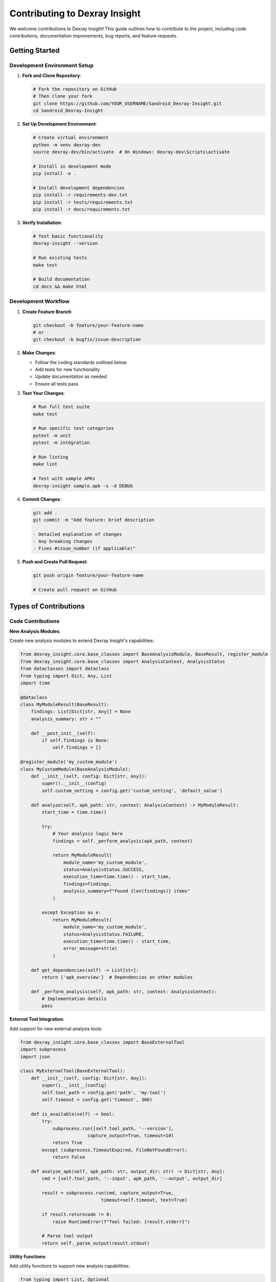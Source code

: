 Contributing to Dexray Insight
=============================

We welcome contributions to Dexray Insight! This guide outlines how to contribute to the project, including code contributions, documentation improvements, bug reports, and feature requests.

Getting Started
---------------

Development Environment Setup
~~~~~~~~~~~~~~~~~~~~~~~~~~~~

1. **Fork and Clone Repository**:

   .. code-block:: bash

      # Fork the repository on GitHub
      # Then clone your fork
      git clone https://github.com/YOUR_USERNAME/Sandroid_Dexray-Insight.git
      cd Sandroid_Dexray-Insight

2. **Set Up Development Environment**:

   .. code-block:: bash

      # Create virtual environment
      python -m venv dexray-dev
      source dexray-dev/bin/activate  # On Windows: dexray-dev\Scripts\activate
      
      # Install in development mode
      pip install -e .
      
      # Install development dependencies
      pip install -r requirements-dev.txt
      pip install -r tests/requirements.txt
      pip install -r docs/requirements.txt

3. **Verify Installation**:

   .. code-block:: bash

      # Test basic functionality
      dexray-insight --version
      
      # Run existing tests
      make test
      
      # Build documentation
      cd docs && make html

Development Workflow
~~~~~~~~~~~~~~~~~~~

1. **Create Feature Branch**:

   .. code-block:: bash

      git checkout -b feature/your-feature-name
      # or
      git checkout -b bugfix/issue-description

2. **Make Changes**:

   - Follow the coding standards outlined below
   - Add tests for new functionality
   - Update documentation as needed
   - Ensure all tests pass

3. **Test Your Changes**:

   .. code-block:: bash

      # Run full test suite
      make test
      
      # Run specific test categories
      pytest -m unit
      pytest -m integration
      
      # Run linting
      make lint
      
      # Test with sample APKs
      dexray-insight sample.apk -s -d DEBUG

4. **Commit Changes**:

   .. code-block:: bash

      git add .
      git commit -m "Add feature: brief description
      
      - Detailed explanation of changes
      - Any breaking changes
      - Fixes #issue_number (if applicable)"

5. **Push and Create Pull Request**:

   .. code-block:: bash

      git push origin feature/your-feature-name
      
      # Create pull request on GitHub

Types of Contributions
----------------------

Code Contributions
~~~~~~~~~~~~~~~~~

**New Analysis Modules**:

Create new analysis modules to extend Dexray Insight's capabilities:

.. code-block:: python

   from dexray_insight.core.base_classes import BaseAnalysisModule, BaseResult, register_module
   from dexray_insight.core.base_classes import AnalysisContext, AnalysisStatus
   from dataclasses import dataclass
   from typing import Dict, Any, List
   import time

   @dataclass
   class MyModuleResult(BaseResult):
       findings: List[Dict[str, Any]] = None
       analysis_summary: str = ""
       
       def __post_init__(self):
           if self.findings is None:
               self.findings = []

   @register_module('my_custom_module')
   class MyCustomModule(BaseAnalysisModule):
       def __init__(self, config: Dict[str, Any]):
           super().__init__(config)
           self.custom_setting = config.get('custom_setting', 'default_value')
       
       def analyze(self, apk_path: str, context: AnalysisContext) -> MyModuleResult:
           start_time = time.time()
           
           try:
               # Your analysis logic here
               findings = self._perform_analysis(apk_path, context)
               
               return MyModuleResult(
                   module_name='my_custom_module',
                   status=AnalysisStatus.SUCCESS,
                   execution_time=time.time() - start_time,
                   findings=findings,
                   analysis_summary=f"Found {len(findings)} items"
               )
               
           except Exception as e:
               return MyModuleResult(
                   module_name='my_custom_module',
                   status=AnalysisStatus.FAILURE,
                   execution_time=time.time() - start_time,
                   error_message=str(e)
               )
       
       def get_dependencies(self) -> List[str]:
           return ['apk_overview']  # Dependencies on other modules
       
       def _perform_analysis(self, apk_path: str, context: AnalysisContext):
           # Implementation details
           pass

**External Tool Integration**:

Add support for new external analysis tools:

.. code-block:: python

   from dexray_insight.core.base_classes import BaseExternalTool
   import subprocess
   import json

   class MyExternalTool(BaseExternalTool):
       def __init__(self, config: Dict[str, Any]):
           super().__init__(config)
           self.tool_path = config.get('path', 'my-tool')
           self.timeout = config.get('timeout', 300)
       
       def is_available(self) -> bool:
           try:
               subprocess.run([self.tool_path, '--version'], 
                            capture_output=True, timeout=10)
               return True
           except (subprocess.TimeoutExpired, FileNotFoundError):
               return False
       
       def analyze_apk(self, apk_path: str, output_dir: str) -> Dict[str, Any]:
           cmd = [self.tool_path, '--input', apk_path, '--output', output_dir]
           
           result = subprocess.run(cmd, capture_output=True, 
                                 timeout=self.timeout, text=True)
           
           if result.returncode != 0:
               raise RuntimeError(f"Tool failed: {result.stderr}")
           
           # Parse tool output
           return self._parse_output(result.stdout)

**Utility Functions**:

Add utility functions to support new analysis capabilities:

.. code-block:: python

   from typing import List, Optional
   import re

   def extract_custom_patterns(text: str) -> List[str]:
       """Extract custom patterns from text"""
       pattern = r'custom_pattern_regex_here'
       return re.findall(pattern, text)

   def validate_custom_data(data: Dict[str, Any]) -> bool:
       """Validate custom data structure"""
       required_fields = ['field1', 'field2']
       return all(field in data for field in required_fields)

Bug Reports and Feature Requests
~~~~~~~~~~~~~~~~~~~~~~~~~~~~~~~

**Bug Reports**:

When reporting bugs, please include:

1. **Dexray Insight version**: ``dexray-insight --version``
2. **Python version**: ``python --version``
3. **Operating system**: Linux/macOS/Windows version
4. **APK information**: Size, framework, if possible to share
5. **Command used**: Exact command that caused the issue
6. **Error message**: Full error output with ``-d DEBUG``
7. **Expected behavior**: What should have happened
8. **Steps to reproduce**: Minimal steps to reproduce the issue

**Feature Requests**:

For feature requests, please provide:

1. **Use case**: Why is this feature needed?
2. **Proposed solution**: How should it work?
3. **Alternative solutions**: Other approaches considered
4. **Additional context**: Any relevant background information

Documentation Improvements
~~~~~~~~~~~~~~~~~~~~~~~~~

Documentation improvements are always welcome:

- Fix typos, grammar, or unclear explanations
- Add examples and use cases
- Improve API documentation
- Update installation instructions
- Add tutorials for specific workflows

.. code-block:: bash

   # Work on documentation
   cd docs
   
   # Install documentation dependencies
   pip install -r requirements.txt
   
   # Build and view documentation locally
   make serve
   # Open http://localhost:8000

Testing Improvements
~~~~~~~~~~~~~~~~~~~

Help improve test coverage and quality:

- Add test cases for edge conditions
- Improve test fixtures and utilities
- Add integration tests for new modules
- Performance and stress testing
- Cross-platform testing

.. code-block:: bash

   # Run specific test categories
   pytest -m unit tests/unit/
   pytest -m integration tests/integration/
   pytest -m synthetic tests/ -k synthetic

Coding Standards
---------------

Code Style
~~~~~~~~~

Follow Python PEP 8 with these specific guidelines:

**General Style**:

.. code-block:: python

   # Use descriptive variable names
   analysis_results = perform_analysis()  # Good
   res = perform_analysis()               # Avoid
   
   # Use type hints
   def analyze_apk(apk_path: str, config: Dict[str, Any]) -> AnalysisResult:
       pass
   
   # Document functions with docstrings
   def extract_permissions(manifest_xml: str) -> List[str]:
       """Extract permissions from AndroidManifest.xml.
       
       Args:
           manifest_xml: Raw XML content of AndroidManifest.xml
           
       Returns:
           List of permission strings found in manifest
           
       Raises:
           ValueError: If manifest XML is invalid
       """
       pass

**Class Structure**:

.. code-block:: python

   class AnalysisModule:
       """Analysis module for specific functionality.
       
       This class provides analysis capabilities for [specific area].
       It follows the BaseAnalysisModule interface and integrates with
       the analysis framework.
       """
       
       def __init__(self, config: Dict[str, Any]):
           """Initialize module with configuration."""
           super().__init__(config)
           self.logger = logging.getLogger(__name__)
           
       def analyze(self, apk_path: str, context: AnalysisContext) -> BaseResult:
           """Perform analysis on APK file."""
           # Implementation here
           pass

**Error Handling**:

.. code-block:: python

   # Specific exception handling
   try:
       result = risky_operation()
   except FileNotFoundError:
       logger.error(f"APK file not found: {apk_path}")
       return AnalysisResult(status=AnalysisStatus.FAILURE, 
                           error_message="APK file not found")
   except ValueError as e:
       logger.error(f"Invalid APK format: {e}")
       return AnalysisResult(status=AnalysisStatus.FAILURE,
                           error_message=f"Invalid APK: {e}")

**Logging**:

.. code-block:: python

   import logging

   class MyModule:
       def __init__(self):
           self.logger = logging.getLogger(__name__)
       
       def analyze(self):
           self.logger.info("Starting analysis")
           self.logger.debug(f"Processing file: {filename}")
           
           try:
               # Analysis code
               self.logger.debug("Analysis completed successfully")
           except Exception as e:
               self.logger.error(f"Analysis failed: {e}")

Testing Standards
~~~~~~~~~~~~~~~~

**Test Structure**:

.. code-block:: python

   import pytest
   from unittest.mock import Mock, patch
   
   class TestMyModule:
       """Tests for MyModule functionality."""
       
       @pytest.fixture
       def module_instance(self, minimal_config):
           """Create module instance for testing."""
           return MyModule(minimal_config)
       
       @pytest.mark.unit
       def test_should_extract_data_when_valid_input_provided(self, module_instance):
           """Test that data is extracted correctly with valid input."""
           # Arrange
           test_input = "valid test input"
           expected_output = ["expected", "results"]
           
           # Act
           actual_output = module_instance.extract_data(test_input)
           
           # Assert
           assert actual_output == expected_output
       
       @pytest.mark.unit
       def test_should_handle_invalid_input_gracefully(self, module_instance):
           """Test that invalid input is handled gracefully."""
           # Arrange
           invalid_input = None
           
           # Act & Assert
           with pytest.raises(ValueError, match="Input cannot be None"):
               module_instance.extract_data(invalid_input)

**Test Coverage**:

- Unit tests should achieve >90% coverage for new code
- Integration tests for module interactions
- End-to-end tests for critical workflows
- Performance tests for resource-intensive operations

**Mock Usage**:

.. code-block:: python

   @pytest.fixture
   def mock_external_tool():
       """Mock external tool for testing."""
       with patch('subprocess.run') as mock_run:
           mock_run.return_value = Mock(
               returncode=0,
               stdout="tool output",
               stderr=""
           )
           yield mock_run

Documentation Standards
~~~~~~~~~~~~~~~~~~~~~~

**API Documentation**:

Use Google-style docstrings for all public functions and classes:

.. code-block:: python

   def analyze_strings(content: str, patterns: List[str]) -> Dict[str, List[str]]:
       """Analyze strings using specified patterns.
       
       This function searches through the provided content using regex patterns
       and returns categorized matches.
       
       Args:
           content: Text content to analyze
           patterns: List of regex patterns to match against
           
       Returns:
           Dictionary mapping pattern names to lists of matches
           
       Raises:
           ValueError: If patterns list is empty
           re.error: If regex patterns are invalid
           
       Example:
           >>> patterns = ['http[s]?://[^\\s]+', '\\b[A-Za-z0-9._%+-]+@[A-Za-z0-9.-]+\\.[A-Z|a-z]{2,}\\b']
           >>> results = analyze_strings("Visit https://example.com or email test@example.com", patterns)
           >>> print(results)
           {'urls': ['https://example.com'], 'emails': ['test@example.com']}
       """
       pass

**User Documentation**:

- Use clear, concise language
- Include practical examples
- Provide complete command examples
- Document all configuration options
- Include troubleshooting sections

Review Process
--------------

Pull Request Guidelines
~~~~~~~~~~~~~~~~~~~~~~

**Before Submitting**:

1. Ensure all tests pass: ``make test``
2. Run linting: ``make lint``
3. Update documentation if needed
4. Add changelog entry if applicable
5. Rebase on latest main branch

**Pull Request Template**:

.. code-block:: markdown

   ## Description
   Brief description of changes made.
   
   ## Type of Change
   - [ ] Bug fix (non-breaking change fixing an issue)
   - [ ] New feature (non-breaking change adding functionality)
   - [ ] Breaking change (fix or feature causing existing functionality to change)
   - [ ] Documentation update
   
   ## Testing
   - [ ] Unit tests added/updated
   - [ ] Integration tests added/updated
   - [ ] Manual testing performed
   - [ ] All tests pass
   
   ## Documentation
   - [ ] Documentation updated
   - [ ] API documentation updated
   - [ ] Configuration documentation updated
   
   ## Checklist
   - [ ] Code follows project style guidelines
   - [ ] Self-review completed
   - [ ] Meaningful commit messages
   - [ ] No unnecessary files included

**Review Criteria**:

Reviewers will check:

1. **Functionality**: Does the code work as intended?
2. **Code Quality**: Follows coding standards and best practices?
3. **Testing**: Adequate test coverage and quality?
4. **Documentation**: Clear documentation and comments?
5. **Performance**: No significant performance regressions?
6. **Security**: No security vulnerabilities introduced?
7. **Compatibility**: Maintains backward compatibility?

Community Guidelines
-------------------

Code of Conduct
~~~~~~~~~~~~~~~

We are committed to providing a welcoming and inclusive environment:

1. **Be Respectful**: Treat all community members with respect
2. **Be Collaborative**: Work together constructively
3. **Be Inclusive**: Welcome newcomers and diverse perspectives
4. **Be Professional**: Maintain professional communication
5. **Focus on Learning**: Help others learn and grow

Communication Channels
~~~~~~~~~~~~~~~~~~~~~

- **GitHub Issues**: Bug reports, feature requests, questions
- **GitHub Discussions**: General discussions, ideas, help
- **Pull Requests**: Code contributions and reviews

Getting Help
~~~~~~~~~~~

If you need help contributing:

1. Check existing documentation and examples
2. Search through GitHub issues and discussions
3. Create a GitHub issue with your question
4. Provide context and specific details

Recognition
~~~~~~~~~~

Contributors are recognized in several ways:

- Listed in project contributors
- Mentioned in release notes for significant contributions
- Invited to be maintainers for sustained contributions

Release Process
--------------

The project follows semantic versioning (semver):

- **Major** (X.0.0): Breaking changes
- **Minor** (0.X.0): New features, backward compatible
- **Patch** (0.0.X): Bug fixes, backward compatible

**Release Schedule**:

- Patch releases: As needed for critical bugs
- Minor releases: Monthly or bi-monthly
- Major releases: Quarterly or as needed

**Release Checklist**:

1. Update version numbers
2. Update changelog
3. Run full test suite
4. Build and test documentation
5. Create release tag
6. Deploy documentation
7. Announce release

Future Development
-----------------

Planned improvements and areas for contribution:

**Short-term Goals**:

- Enhanced machine learning-based detection
- Additional framework support (Kotlin Multiplatform, Unity)
- Improved performance for large APKs
- Enhanced CLI user experience

**Long-term Goals**:

- Real-time analysis capabilities
- Cloud-based analysis service
- Integration with CI/CD pipelines
- Advanced behavioral analysis

Thank you for contributing to Dexray Insight! Your contributions help make mobile application security analysis more accessible and effective for the community.